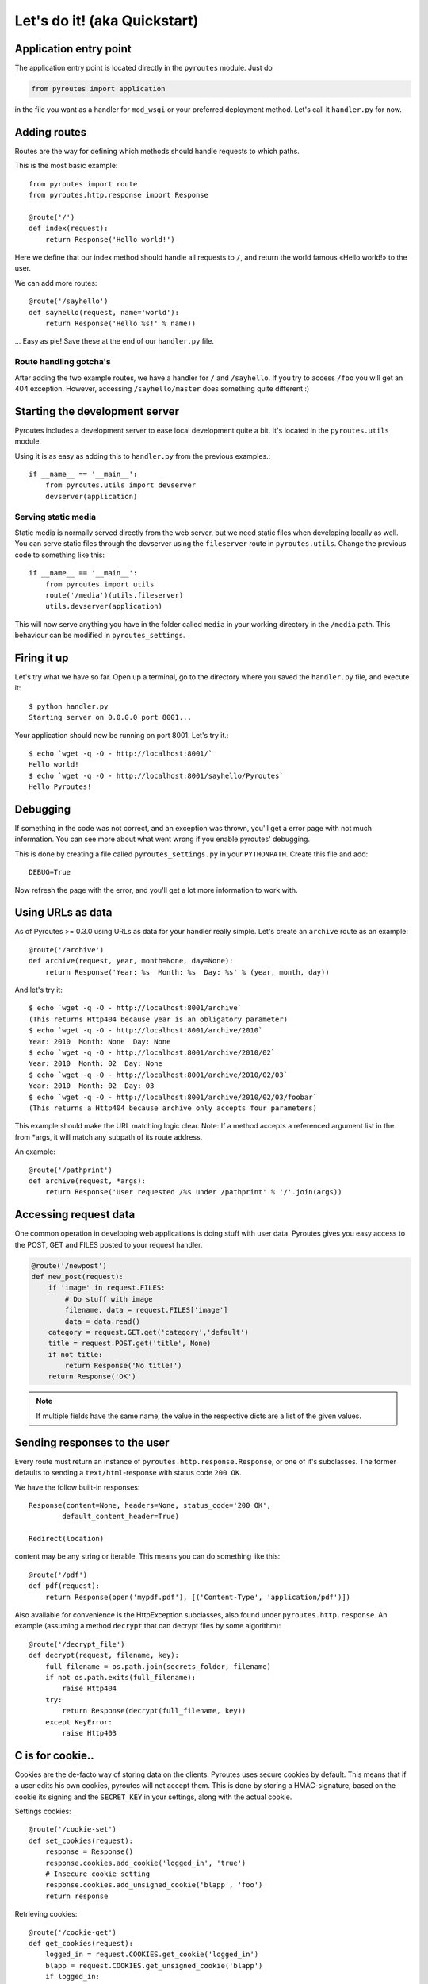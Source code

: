 Let's do it! (aka Quickstart)
=============================

Application entry point
-----------------------

The application entry point is located directly in the ``pyroutes`` module.
Just do

.. code-block:: python

    from pyroutes import application

in the file you want as a handler for ``mod_wsgi`` or your preferred deployment method.
Let's call it ``handler.py`` for now.

Adding routes
-------------

Routes are the way for defining which methods should handle requests to which paths.

This is the most basic example::

  from pyroutes import route
  from pyroutes.http.response import Response

  @route('/')
  def index(request):
      return Response('Hello world!')

Here we define that our index method should handle all requests to ``/``, and
return the world famous «Hello world!» to the user.

We can add more routes::

  @route('/sayhello')
  def sayhello(request, name='world'):
      return Response('Hello %s!' % name))

... Easy as pie! Save these at the end of our ``handler.py`` file.

Route handling gotcha's
^^^^^^^^^^^^^^^^^^^^^^^

After adding the two example routes, we have a handler for ``/`` and
``/sayhello``. If you try to access ``/foo`` you will get an 404 exception.
However, accessing ``/sayhello/master`` does something quite different :)

Starting the development server
-------------------------------

Pyroutes includes a development server to ease local development quite a bit.
It's located in the ``pyroutes.utils`` module.

Using it is as easy as adding this to ``handler.py`` from the previous
examples.::

    if __name__ == '__main__':
        from pyroutes.utils import devserver
        devserver(application)

Serving static media
^^^^^^^^^^^^^^^^^^^^

Static media is normally served directly from the web server, but we need
static files when developing locally as well. You can serve static files through
the devserver using the ``fileserver`` route in ``pyroutes.utils``. Change the
previous code to something like this::

    if __name__ == '__main__':
        from pyroutes import utils
        route('/media')(utils.fileserver)
        utils.devserver(application)

This will now serve anything you have in the folder called ``media`` in your
working directory in the ``/media`` path. This behaviour can be modified in
``pyroutes_settings``.

Firing it up
------------

Let's try what we have so far. Open up a terminal, go to the directory where
you saved the ``handler.py`` file, and execute it::

    $ python handler.py
    Starting server on 0.0.0.0 port 8001...

Your application should now be running on port 8001. Let's try it.::

    $ echo `wget -q -O - http://localhost:8001/`
    Hello world!
    $ echo `wget -q -O - http://localhost:8001/sayhello/Pyroutes`
    Hello Pyroutes!


Debugging
---------

If something in the code was not correct, and an exception was thrown, you'll
get a error page with not much information. You can see more about what went
wrong if you enable pyroutes' debugging.

This is done by creating a file called ``pyroutes_settings.py`` in your
``PYTHONPATH``. Create this file and add::

    DEBUG=True

Now refresh the page with the error, and you'll get a lot more information to work with.

Using URLs as data
------------------

As of Pyroutes >= 0.3.0 using URLs as data for your handler really simple.
Let's create an ``archive`` route as an example::

    @route('/archive')
    def archive(request, year, month=None, day=None):
        return Response('Year: %s  Month: %s  Day: %s' % (year, month, day))

And let's try it::

    $ echo `wget -q -O - http://localhost:8001/archive`
    (This returns Http404 because year is an obligatory parameter)
    $ echo `wget -q -O - http://localhost:8001/archive/2010`
    Year: 2010  Month: None  Day: None
    $ echo `wget -q -O - http://localhost:8001/archive/2010/02`
    Year: 2010  Month: 02  Day: None
    $ echo `wget -q -O - http://localhost:8001/archive/2010/02/03`
    Year: 2010  Month: 02  Day: 03
    $ echo `wget -q -O - http://localhost:8001/archive/2010/02/03/foobar`
    (This returns a Http404 because archive only accepts four parameters)

This example should make the URL matching logic clear. Note: If a method
accepts a referenced argument list in the from \*args, it will match any
subpath of its route address.

An example::

    @route('/pathprint')
    def archive(request, *args):
        return Response('User requested /%s under /pathprint' % '/'.join(args))

Accessing request data
----------------------

One common operation in developing web applications is doing stuff with user
data.  Pyroutes gives you easy access to the POST, GET and FILES posted to your
request handler.

.. code-block:: python

    @route('/newpost')
    def new_post(request):
        if 'image' in request.FILES:
            # Do stuff with image
            filename, data = request.FILES['image']
            data = data.read()
        category = request.GET.get('category','default')
        title = request.POST.get('title', None)
        if not title:
            return Response('No title!')
        return Response('OK')

.. note:: If multiple fields have the same name, the value in the respective
          dicts are a list of the given values.

Sending responses to the user
-----------------------------

Every route must return an instance of ``pyroutes.http.response.Response``, or
one of it's subclasses. The former defaults to sending a
``text/html``-response with status code ``200 OK``.

We have the follow built-in responses::

    Response(content=None, headers=None, status_code='200 OK',
            default_content_header=True)

    Redirect(location)

content may be any string or iterable. This means you can do something like this::

    @route('/pdf')
    def pdf(request):
        return Response(open('mypdf.pdf'), [('Content-Type', 'application/pdf')])

Also available for convenience is the HttpException subclasses, also found
under ``pyroutes.http.response``. An example (assuming a method ``decrypt``
that can decrypt files by some algorithm)::

    @route('/decrypt_file')
    def decrypt(request, filename, key):
        full_filename = os.path.join(secrets_folder, filename)
        if not os.path.exits(full_filename):
            raise Http404
        try:
            return Response(decrypt(full_filename, key))
        except KeyError:
            raise Http403

C is for cookie..
-----------------

Cookies are the de-facto way of storing data on the clients. Pyroutes uses
secure cookies by default. This means that if a user edits his own cookies,
pyroutes will not accept them. This is done by storing a HMAC-signature, based
on the cookie its signing and the ``SECRET_KEY`` in your settings, along with
the actual cookie.

Settings cookies::

    @route('/cookie-set')
    def set_cookies(request):
        response = Response()
        response.cookies.add_cookie('logged_in', 'true')
        # Insecure cookie setting
        response.cookies.add_unsigned_cookie('blapp', 'foo')
        return response

Retrieving cookies::

    @route('/cookie-get')
    def get_cookies(request):
        logged_in = request.COOKIES.get_cookie('logged_in')
        blapp = request.COOKIES.get_unsigned_cookie('blapp')
        if logged_in:
            return Response('Hi!')
        return Response('Go away!')



Let's go templates!
-------------------

Pyroutes bundles XML-Template, a template system created by Steinar H.
Gunderson, which might seem a bit «chunky», but it really fast, and guarantees
it's output to be valid XML (or in our case XHTML). The big difference between
XML-template and most other template systems out there, is that XML-template is
purely a representation layer. You don't have any logic in your templates.

Now, pyroutes has a small wrapper around XML-Template for handling the most
common template task; having a base-template, and a separate template for your
current task.::

    from pyroutes.template import TemplateRenderer

    tmpl = TemplateRenderer('base.xml')

    @route('/')
    def index(request):
        return Response(tmpl.render('index.xml', {}))

For more information about XML-Template, see :ref:`xml_template_intro`.
